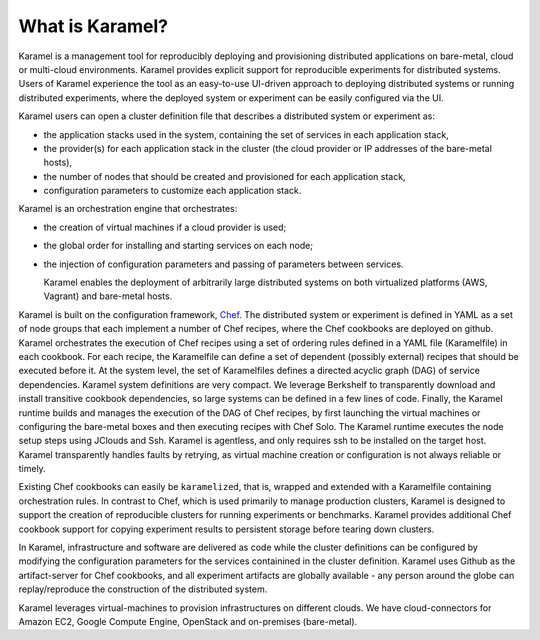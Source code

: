 What is Karamel?
===================
Karamel is a  management tool for reproducibly deploying and provisioning distributed applications on bare-metal, cloud or  multi-cloud environments. Karamel provides explicit support for reproducible experiments for distributed systems. Users of Karamel experience the tool as an easy-to-use UI-driven approach to deploying distributed systems or running distributed experiments, where the deployed system or experiment can be easily configured via the UI. 

Karamel users can open a cluster definition file that describes a distributed system or experiment as:

* the application stacks used in the system, containing the set of services in each application stack,
* the provider(s) for each application stack in the cluster (the cloud provider or IP addresses of the bare-metal hosts),  
* the number of nodes that should be created and provisioned for each application stack,
* configuration parameters to customize each application stack.

Karamel is an orchestration engine that orchestrates:

* the creation of  virtual machines if a cloud provider is used;
* the global order for installing and starting services on each node;
* the injection of configuration parameters and passing of parameters between services.

  Karamel enables the deployment of arbitrarily large distributed systems on both virtualized platforms (AWS, Vagrant) and bare-metal hosts.

Karamel is built on the configuration framework, Chef_. The distributed system or experiment is defined in YAML as a set of node groups that each implement a number of Chef recipes, where the Chef cookbooks are deployed on github. Karamel orchestrates the execution of Chef recipes using a set of ordering rules defined in a YAML file (Karamelfile) in each cookbook. For each recipe, the Karamelfile can define a set of dependent (possibly external) recipes that should be executed before it. At the system level, the set of Karamelfiles defines a directed acyclic graph (DAG) of service dependencies. Karamel system definitions are very compact. We leverage Berkshelf to transparently download and install transitive cookbook dependencies, so large systems can be defined in a few lines of code. Finally, the Karamel runtime builds and manages the execution of the DAG of Chef recipes, by first launching the virtual machines or configuring the bare-metal boxes and then executing recipes with Chef Solo. The Karamel runtime executes the node setup steps using JClouds and Ssh. Karamel is agentless, and only requires ssh to be installed on the target host. Karamel transparently handles faults by retrying, as virtual machine creation or configuration is not always reliable or timely.

Existing Chef cookbooks can easily be ``karamelized``, that is, wrapped and extended with a Karamelfile containing orchestration rules. In contrast to Chef, which is used primarily to manage production clusters, Karamel is designed to support the creation of reproducible clusters for running experiments or benchmarks. Karamel provides additional Chef cookbook support for copying experiment results to persistent storage before tearing down clusters.


.. Infrastructure, software, parameters, data and experimenter are different elements involved in Karamelized experiments.

In Karamel, infrastructure and software are delivered as code while the cluster definitions can be configured by modifying the configuration parameters for the services containined in the cluster definition. Karamel uses Github as the artifact-server for Chef cookbooks, and all experiment artifacts are globally available - any person around the globe can replay/reproduce the construction of the distributed system.

Karamel leverages virtual-machines to provision infrastructures on different clouds. We have cloud-connectors for Amazon EC2, Google Compute Engine, OpenStack and on-premises (bare-metal).

.. Sofware definition in Karamel is made on top of Chef_ - Chef is dependency aware configuration and installation tool-set - while cluster-wide orchestration mechanism belongs to Karamel. 

.. In Karamel two level of development exist, to design and to run. Designing is a level of development to make a new system or experiments in a way that is runnable via Karamel, in that regard designer should have knowledge about Chef to some extent. Users are also somewhat developers but it is enough if you are familiar with our DSL for cluster definition.

   
.. _Chef: https://www.chef.io/
.. _hopsHadoop: https://github.com/hopshadoop


